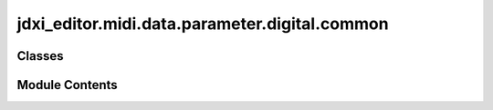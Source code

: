 jdxi_editor.midi.data.parameter.digital.common
==============================================

.. py:module:: jdxi_editor.midi.data.parameter.digital.common

.. autoapi-nested-parse::

   Module: AddressParameterDigitalCommon

   This module defines the AddressParameterDigitalCommon class, which represents common parameters
   for Digital/SuperNATURAL synth tones. These parameters are shared across all partials and
   define various synthesizer settings, such as tone name, tone level, performance parameters,
   partial switches, and additional effects.

   The class provides methods to:

   - Retrieve a human-readable display name for each parameter.
   - Identify if a parameter is a switch (binary or enum).
   - Get appropriate display text for switch values.
   - Validate and convert parameter values within their defined range.
   - Retrieve the partial number (1-3) for partial-specific parameters.
   - Get a parameter by its name.

   Parameters include:
   - Tone name parameters (12 ASCII characters)
   - Tone level
   - Performance parameters (e.g., Portamento switch, Mono switch)
   - Partial switches (e.g., Partial 1 switch, Partial 2 switch)
   - Additional effect parameters (e.g., Ring Mod, Unison, Analog Feel)

   Usage example:
       # Initialize a parameter object
       param = AddressParameterDigitalCommon(address=0x00, min_val=0, max_val=127)

       # Get the display name for the parameter
       print(param.display_name)

       # Validate and convert a value for the parameter
       valid_value = param.validate_value(64)

       # Get the switch text for a given value
       switch_text = param.get_switch_text(1)



Classes
-------

.. autoapisummary::

   jdxi_editor.midi.data.parameter.digital.common.AddressParameterDigitalCommon


Module Contents
---------------

.. py:class:: AddressParameterDigitalCommon(address: int, min_val: int, max_val: int, tooltip: str = '')

   Bases: :py:obj:`jdxi_editor.midi.data.parameter.synth.AddressParameter`


   Common parameters for Digital/SuperNATURAL synth tones.
   These parameters are shared across all partials.


   .. py:attribute:: address


   .. py:attribute:: min_val


   .. py:attribute:: max_val


   .. py:attribute:: tooltip
      :value: ''



   .. py:attribute:: TONE_NAME_1
      :value: (0, 32, 127)



   .. py:attribute:: TONE_NAME_2
      :value: (1, 32, 127)



   .. py:attribute:: TONE_NAME_3
      :value: (2, 32, 127)



   .. py:attribute:: TONE_NAME_4
      :value: (3, 32, 127)



   .. py:attribute:: TONE_NAME_5
      :value: (4, 32, 127)



   .. py:attribute:: TONE_NAME_6
      :value: (5, 32, 127)



   .. py:attribute:: TONE_NAME_7
      :value: (6, 32, 127)



   .. py:attribute:: TONE_NAME_8
      :value: (7, 32, 127)



   .. py:attribute:: TONE_NAME_9
      :value: (8, 32, 127)



   .. py:attribute:: TONE_NAME_10
      :value: (9, 32, 127)



   .. py:attribute:: TONE_NAME_11
      :value: (10, 32, 127)



   .. py:attribute:: TONE_NAME_12
      :value: (11, 32, 127)



   .. py:attribute:: TONE_LEVEL
      :value: (12, 0, 127, 'Adjusts the overall volume of the tone')



   .. py:attribute:: PORTAMENTO_SWITCH
      :value: (18, 0, 1, 'Specifies whether the portamento effect will be applied (ON) or not applied (OFF)')



   .. py:attribute:: PORTAMENTO_TIME


   .. py:attribute:: MONO_SWITCH
      :value: (20, 0, 1, 'Specifies whether notes will sound polyphonically (POLY) or monophonically (MONO)')



   .. py:attribute:: OCTAVE_SHIFT
      :value: (21, 61, 67, 'Specifies the octave of the tone')



   .. py:attribute:: PITCH_BEND_UP


   .. py:attribute:: PITCH_BEND_DOWN


   .. py:attribute:: PARTIAL1_SWITCH
      :value: (25, 0, 1, 'Partial 1 turn on (OFF, ON)')



   .. py:attribute:: PARTIAL1_SELECT
      :value: (26, 0, 1, 'Partial 1 select and edit (OFF, ON)')



   .. py:attribute:: PARTIAL2_SWITCH
      :value: (27, 0, 1, 'Partial 2 turn on (OFF, ON)')



   .. py:attribute:: PARTIAL2_SELECT
      :value: (28, 0, 1, 'Partial 2 select and edit (OFF, ON)')



   .. py:attribute:: PARTIAL3_SWITCH
      :value: (29, 0, 1, 'Partial 1 turn on (OFF, ON)')



   .. py:attribute:: PARTIAL3_SELECT
      :value: (30, 0, 1, 'Partial 3 select and edit (OFF, ON)')



   .. py:attribute:: RING_SWITCH


   .. py:attribute:: UNISON_SWITCH


   .. py:attribute:: PORTAMENTO_MODE


   .. py:attribute:: LEGATO_SWITCH


   .. py:attribute:: ANALOG_FEEL


   .. py:attribute:: WAVE_SHAPE


   .. py:attribute:: TONE_CATEGORY
      :value: (54, 0, 127, 'Selects the tone’s category.')



   .. py:attribute:: UNISON_SIZE


   .. py:property:: display_name
      :type: str


      Get display name for the parameter


   .. py:property:: is_switch
      :type: bool


      Returns True if parameter is address binary/enum switch


   .. py:method:: get_switch_text(value: int) -> str

      Get display text for switch values



   .. py:method:: validate_value(value: int) -> int

      Validate and convert parameter value



   .. py:method:: get_partial_number() -> Optional[int]

      Returns the partial number (1-3) if this is address partial parameter, None otherwise



   .. py:method:: get_by_name(param_name)
      :staticmethod:


      Get the Parameter by name.



   .. py:method:: get_address_for_partial(partial_number: int = 0)

      Get the address for the partial number.

      :param partial_number: int
      :return: int default area to be subclassed




